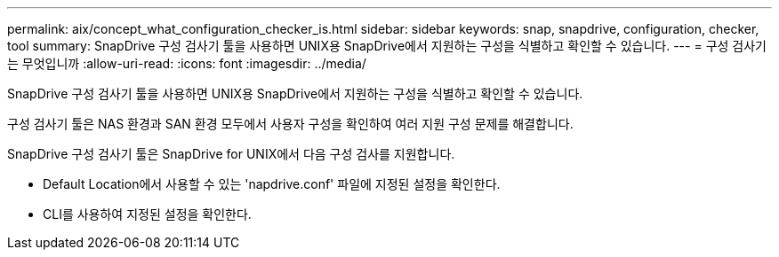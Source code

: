 ---
permalink: aix/concept_what_configuration_checker_is.html 
sidebar: sidebar 
keywords: snap, snapdrive, configuration, checker, tool 
summary: SnapDrive 구성 검사기 툴을 사용하면 UNIX용 SnapDrive에서 지원하는 구성을 식별하고 확인할 수 있습니다. 
---
= 구성 검사기는 무엇입니까
:allow-uri-read: 
:icons: font
:imagesdir: ../media/


[role="lead"]
SnapDrive 구성 검사기 툴을 사용하면 UNIX용 SnapDrive에서 지원하는 구성을 식별하고 확인할 수 있습니다.

구성 검사기 툴은 NAS 환경과 SAN 환경 모두에서 사용자 구성을 확인하여 여러 지원 구성 문제를 해결합니다.

SnapDrive 구성 검사기 툴은 SnapDrive for UNIX에서 다음 구성 검사를 지원합니다.

* Default Location에서 사용할 수 있는 'napdrive.conf' 파일에 지정된 설정을 확인한다.
* CLI를 사용하여 지정된 설정을 확인한다.

